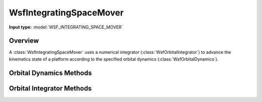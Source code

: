 .. ****************************************************************************
.. CUI
..
.. The Advanced Framework for Simulation, Integration, and Modeling (AFSIM)
..
.. The use, dissemination or disclosure of data in this file is subject to
.. limitation or restriction. See accompanying README and LICENSE for details.
.. ****************************************************************************

WsfIntegratingSpaceMover
------------------------

.. class:: WsfIntegratingSpaceMover inherits WsfSpaceMover

**Input type:** :model:`WSF_INTEGRATING_SPACE_MOVER`

Overview
========

A :class:`WsfIntegratingSpaceMover` uses a numerical integrator (:class:`WsfOrbitalIntegrator`)
to advance the kinematics state of a platform according to the specified
orbital dynamics (:class:`WsfOrbitalDynamics`). 

Orbital Dynamics Methods
========================

.. method:: WsfOrbitalDynamics OrbitalDynamics()

   Return a copy of the orbital dynamics in use by this mover.

.. method:: void SetOrbitalDynamics(WsfOrbitalDynamics aDynamics)

   Set the orbital dynamics for this mover. It is an error to attempt to change
   dynamics while the mover is currently propagating, so this method will fail
   in that case.

Orbital Integrator Methods
==========================

.. method:: WsfOrbitalIntegrator OrbitalIntegrator()

   Return a copy of the orbital integrator in use by this mover.

.. method:: void SetOrbitalIntegrator(WsfOrbitalIntegrator aIntegrator)

   Set the orbital integrator for this mover. It is an error to attempt to
   change integrators while the mover is currently propagating, so this method
   will fail in that case.
